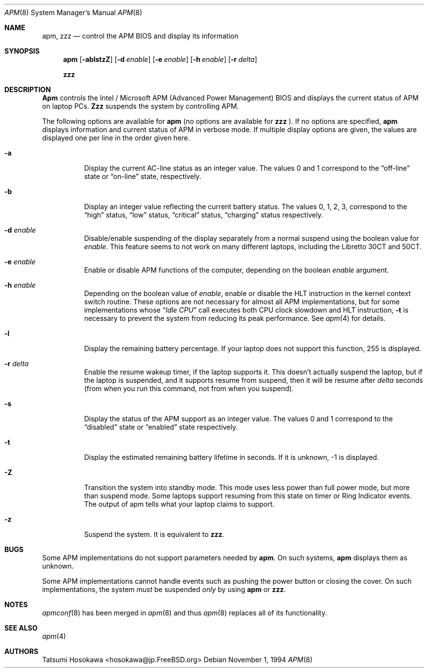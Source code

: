 .\" LP (Laptop Package)
.\" 
.\" Copyright (c) 1994 by Tatsumi Hosokawa <hosokawa@jp.FreeBSD.org>
.\" 
.\" This software may be used, modified, copied, and distributed, in
.\" both source and binary form provided that the above copyright and
.\" these terms are retained. Under no circumstances is the author 
.\" responsible for the proper functioning of this software, nor does 
.\" the author assume any responsibility for damages incurred with its 
.\"
.\" $FreeBSD: src/usr.sbin/apm/apm.8,v 1.16.2.2 2001/03/06 14:21:02 ru Exp $
.\"
.\" use.
.Dd November 1, 1994
.Dt APM 8
.Os
.Sh NAME
.Nm apm , zzz
.Nd control the APM BIOS and display its information
.Sh SYNOPSIS
.Nm
.Op Fl ablstzZ
.Op Fl d Ar enable
.Op Fl e Ar enable
.Op Fl h Ar enable
.Op Fl r Ar delta
.Pp
.Nm zzz
.Sh DESCRIPTION
.Nm Apm
controls the Intel / Microsoft APM (Advanced Power Management) BIOS and 
displays the current status of APM on laptop PCs.
.Nm Zzz 
suspends the system by controlling APM.
.Pp
The following options are available for 
.Nm
(no options are available for
.Nm zzz
).
If no options are specified,
.Nm
displays information and current status of APM in verbose mode.
If multiple display options are given, the values are displayed one
per line in the order given here.
.Bl -tag -width indent
.It Fl a
Display the current AC-line status as an integer value.  The values
0 and 1 correspond to the 
.Dq off-line
state or
.Dq on-line
state, respectively.
.It Fl b
Display an integer value reflecting the current battery status.
The values 0, 1, 2, 3, correspond to the 
.Dq high
status, 
.Dq low
status, 
.Dq critical
status,
.Dq charging
status respectively.
.It Fl d Ar enable
Disable/enable suspending of the display separately from a normal suspend
using the boolean value for
.Ar enable .
This feature seems to not work on many different laptops,
including the Libretto 30CT and 50CT.
.It Fl e Ar enable
Enable or disable APM functions of the computer,
depending on the boolean
.Ar enable
argument.
.It Fl h Ar enable
Depending on the boolean value of
.Ar enable ,
enable or disable the HLT instruction in the kernel context switch routine.
These options are not necessary for almost all APM implementations,
but for some implementations whose
.Dq Pa Idle CPU
call executes both CPU clock slowdown and HLT instruction,
.Fl t
is necessary to prevent the system from reducing its peak performance.
See
.Xr apm 4
for details.
.It Fl l
Display the remaining battery percentage.  If your laptop does not 
support this function, 255 is displayed.
.It Fl r Ar delta
Enable the resume wakeup timer, if the laptop supports it.  This
doesn't actually suspend the laptop, but if the laptop is suspended,
and it supports resume from suspend, then it will be resume after
.Ar delta
seconds (from when you run this command, not from when you suspend).
.It Fl s
Display the status of the APM support as an integer value.  The values
0 and 1 correspond to the
.Dq disabled
state or
.Dq enabled
state respectively.
.It Fl t
Display the estimated remaining battery lifetime in seconds.  If
it is unknown, -1 is displayed.
.It Fl Z
Transition the system into standby mode.  This mode uses less power than
full power mode, but more than suspend mode.  Some laptops support
resuming from this state on timer or Ring Indicator events.  The
output of apm tells what your laptop claims to support.
.It Fl z
Suspend the system.
It is equivalent to
.Nm zzz .
.El
.Sh BUGS
Some APM implementations do not support parameters needed by
.Nm .
On such systems,
.Nm
displays them as unknown.
.Pp
Some APM implementations cannot handle events such as pushing the 
power button or closing the cover.  On such implementations, the system
.Ar must
be suspended
.Ar only
by using
.Nm
or 
.Nm zzz .
.Sh NOTES
.Xr apmconf 8
has been merged in
.Xr apm 8
and thus
.Xr apm 8
replaces all of its functionality.
.Sh SEE ALSO
.Xr apm 4
.Sh AUTHORS
.An Tatsumi Hosokawa Aq hosokawa@jp.FreeBSD.org
